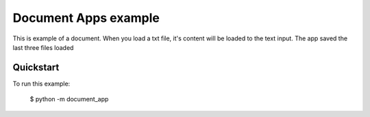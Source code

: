 Document Apps example
===============

This is example of a document.
When you load a txt file, it's content will be loaded to the text input.
The app saved the last three files loaded

Quickstart
~~~~~~~~~~

To run this example:

    $ python -m document_app
